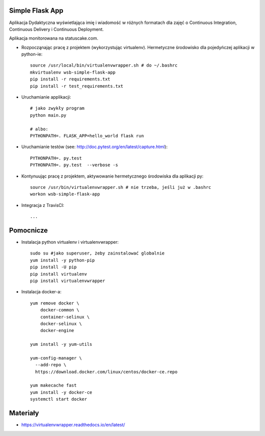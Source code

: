Simple Flask App
================

.. image:: https://travis-ci.org/dzodzu/se_hello_printer_app.svg?branch=master
    :target: https://travis-ci.org/dzodzu/se_hello_printer_app

.. image:: https://app.statuscake.com/button/index.php?Track=eHPKsRqYNY&Days=1&Design=6
    :target: https://app.statuscake.com/UptimeStatus.php?tid=3937004

Aplikacja Dydaktyczna wyświetlająca imię i wiadomość w różnych formatach dla zajęć 
o Continuous Integration, Continuous Delivery i Continuous Deployment.

Aplikacja monitorowana na statuscake.com.

- Rozpocząnając pracę z projektem (wykorzystując virtualenv). Hermetyczne środowisko dla pojedyńczej aplikacji w python-ie:

  ::

    source /usr/local/bin/virtualenvwrapper.sh # do ~/.bashrc
    mkvirtualenv wsb-simple-flask-app
    pip install -r requirements.txt
    pip install -r test_requirements.txt

- Uruchamianie applikacji:

  :: 

    # jako zwykły program
    python main.py

    # albo:
    PYTHONPATH=. FLASK_APP=hello_world flask run

- Uruchamianie testów (see: http://doc.pytest.org/en/latest/capture.html):

  ::

    PYTHONPATH=. py.test
    PYTHONPATH=. py.test  --verbose -s

- Kontynuując pracę z projektem, aktywowanie hermetycznego środowiska dla aplikacji py:

  ::

    source /usr/bin/virtualenvwrapper.sh # nie trzeba, jeśli już w .bashrc
    workon wsb-simple-flask-app


- Integracja z TravisCI:

  ::

    ...


Pomocnicze
==========

- Instalacja python virtualenv i virtualenvwrapper:

  ::

    sudo su #jako superuser, żeby zainstalować globalnie
    yum install -y python-pip
    pip install -U pip
    pip install virtualenv
    pip install virtualenvwrapper
  
- Instalacja docker-a:

  :: 

    yum remove docker \
        docker-common \
        container-selinux \
        docker-selinux \
        docker-engine

    yum install -y yum-utils

    yum-config-manager \
      --add-repo \
      https://download.docker.com/linux/centos/docker-ce.repo

    yum makecache fast
    yum install -y docker-ce
    systemctl start docker

Materiały
=========

- https://virtualenvwrapper.readthedocs.io/en/latest/
